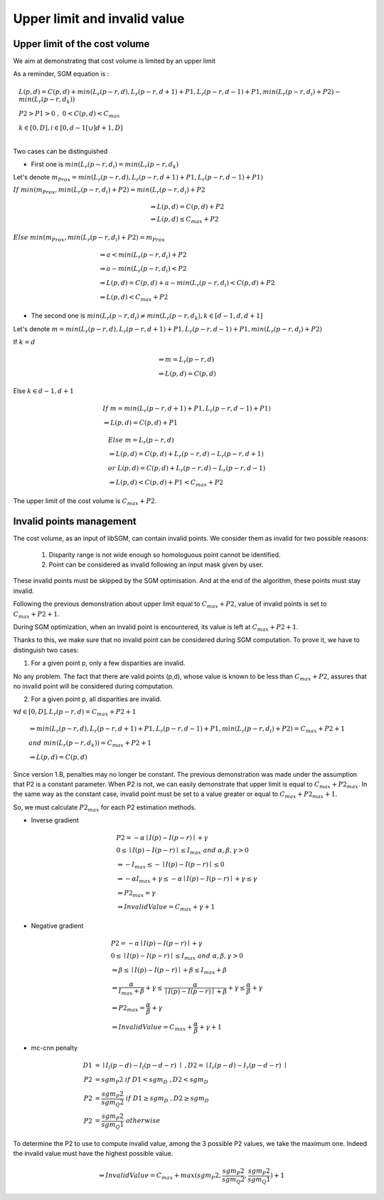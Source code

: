 Upper limit and invalid value
=============================


Upper limit of the cost volume
------------------------------

We aim at demonstrating that cost volume is limited by an upper limit

As a reminder, SGM equation is :

.. math::

    & L(p,d) = C(p,d) + min(L_{r}(p-r,d),L_{r}(p-r,d+1)+P1, L_{r}(p-r,d-1)+ P1 , min(L_{r}(p-r, d_{i}) + P2) - min(L_{r}(p-r, d_{k})) \\
    & P2 > P1 > 0 \ , \ 0 < C(p,d) < C_{max} \\
    & k \in [0,D] , i \in [0,d-1[ \cup ]d+1,D] \\

Two cases can be distinguished

- First one is :math:`min(L_{r}(p-r, d_{i}) = min(L_{r}(p-r, d_{k})`

Let's denote :math:`m_{Prox} = min(L_{r}(p-r,d),L_{r}(p-r,d+1)+P1, L_{r}(p-r,d-1)+ P1)`

:math:`If \ min(m_{Prox}, min(L_{r}(p-r, d_{i}) + P2) = min(L_{r}(p-r, d_{i}) + P2`

.. math::
  & \Rightarrow L(p,d) = C(p,d) + P2 \\
  & \Rightarrow L(p,d) \leq C_{max} + P2

:math:`Else \ min(m_{Prox}, min(L_{r}(p-r, d_{i}) + P2) = m_{Prox}`

.. math::
  & \Rightarrow a <  min(L_{r}(p-r, d_{i}) + P2 \\
  & \Rightarrow a - min(L_{r}(p-r, d_{i}) < P2 \\
  & \Rightarrow L(p,d) = C(p,d) + a - min(L_{r}(p-r, d_{i}) < C(p,d) + P2 \\
  & \Rightarrow L(p,d) < C_{max} + P2

- The second one is :math:`min(L_{r}(p-r, d_{i}) \neq min(L_{r}(p-r, d_{k}) , k \in [d-1,d,d+1]`

Let's denote :math:`m = min(L_{r}(p-r,d),L_{r}(p-r,d+1)+P1, L_{r}(p-r,d-1)+ P1, min(L_{r}(p-r, d_{i}) + P2)`

If :math:`k=d`

.. math::
  & \Rightarrow m = L_{r}(p-r,d) \\
  & \Rightarrow L(p,d) = C(p,d)

Else :math:`k \in {d-1,d+1}`

.. math::
  & If \ m = min( L_{r}(p-r,d+1)+P1, L_{r}(p-r,d-1) + P1 ) \\
  & \Rightarrow  L(p,d) = C(p,d) + P1

.. math::
  & Else \ m = L_{r}(p-r,d) \\
  & \Rightarrow L(p,d) = C(p,d) + L_{r}(p-r,d) - L_{r}(p-r,d+1) \\
  & or \ L(p,d) = C(p,d) + L_{r}(p-r,d) - L_{r}(p-r,d-1) \\
  & \Rightarrow L(p,d) < C(p,d) + P1 < C_{max} + P2


The upper limit of the cost volume is :math:`C_{max} + P2`.

Invalid points management
----------------------------

The cost volume, as an input of libSGM, can contain invalid points. We consider them as invalid for two possible reasons:

 1. Disparity range is not wide enough so homologuous point cannot be identified.
 2. Point can be considered as invalid following an input mask given by user.

These invalid points must be skipped by the SGM optimisation. And at the end of the algorithm, these points must stay invalid.

Following the previous demonstration about upper limit equal to :math:`C_{max} + P2`, value of invalid points is set to :math:`C_{max} + P2 + 1`.

During SGM optimization, when an invalid point is encountered, its value is left at :math:`C_{max} + P2 + 1`.

Thanks to this, we make sure that no invalid point can be considered during SGM computation. To prove it, we have to distinguish two cases:

1. For a given point p, only a few disparities are invalid.

No any problem. The fact that there are valid points (p,d), whose value is known to be less than :math:`C_{max} + P2`,
assures that no invalid point will be considered during computation.

2. For a given point p, all disparities are invalid.

:math:`\forall d \in [0,D], L_{r}(p-r,d) = C_{max} + P2 + 1`

.. math::
  & \Rightarrow min(L_{r}(p-r,d),L_{r}(p-r,d+1)+P1, L_{r}(p-r,d-1)+ P1 , min(L_{r}(p-r, d_{i}) + P2) = C_{max} + P2 + 1 \\
  & and \ min(L_{r}(p-r, d_{k})) = C_{max} + P2 + 1 \\
  & \Rightarrow L(p,d) = C(p,d)

Since version 1.B, penalties may no longer be constant. The previous demonstration was made under the assumption that P2 is a constant parameter.
When P2 is not, we can easily demonstrate that upper limit is equal to :math:`C_{max} + P2_{max}`.
In the same way as the constant case, invalid point must be set to a value greater or equal to :math:`C_{max}+P2_{max}+1`.

So, we must calculate :math:`P2_{max}` for each P2 estimation methods.

- Inverse gradient

.. math::
    & P2 = - \alpha \mid I(p)-I(p-r) \mid + \gamma \\
    & 0 \leq \mid I(p)-I(p-r) \mid \leq I_{max} \ and\  \alpha , \beta , \gamma > 0 \\
    & \Rightarrow -I_{max} \leq - \mid I(p)-I(p-r) \mid \leq 0 \\
    & \Rightarrow -\alpha I_{max} + \gamma \leq - \alpha \mid I(p)-I(p-r) \mid + \gamma \leq \gamma \\
    & \Rightarrow P2_{max} = \gamma \\
    & \Rightarrow InvalidValue = C_{max} + \gamma + 1

- Negative gradient

.. math::
    & P2 = - \alpha \mid I(p)-I(p-r) \mid + \gamma \\
    & 0 \leq \mid I(p)-I(p-r) \mid \leq I_{max} \ and\  \alpha , \beta , \gamma > 0 \\
    & \Rightarrow \beta \leq \mid I(p)-I(p-r) \mid + \beta \leq I_{max} + \beta \\
    & \Rightarrow \frac{\alpha}{I_{max}+\beta} + \gamma \leq \frac{\alpha}{\mid I(p)-I(p-r) \mid +\beta} + \gamma \leq \frac{\alpha}{\beta} + \gamma \\
    & \Rightarrow P2_{max} = \frac{\alpha}{\beta} + \gamma \\
    & \Rightarrow InvalidValue = C_{max} + \frac{\alpha}{\beta} + \gamma + 1

- mc-cnn penalty

.. math::
  D1 &= \mid I_{l}(p-d)-I_{l}(p-d-r) \mid \ , D2 = \mid I_{r}(p-d)-I_{r}(p-d-r) \mid \\
  P2 &= sgm_P2 \ if \ D1<sgm_D \ , D2<sgm_D \\
  P2 &= \frac{sgm_P2}{sgm_Q2} \ if \ D1 \geq sgm_D \ , D2 \geq sgm_D \\
  P2 &= \frac{sgm_P2}{sgm_Q1} \ otherwise

To determine the P2 to use to compute invalid value, among the 3 possible P2 values, we take the maximum one. Indeed the invalid value must have the highest
possible value.

.. math::
    & \Rightarrow InvalidValue = C_{max} + max(sgm_P2, \frac{sgm_P2}{sgm_Q2}, \frac{sgm_P2}{sgm_Q1})+ 1
